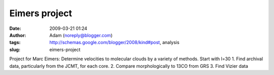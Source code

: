 Eimers project
##############
:date: 2009-03-21 01:24
:author: Adam (noreply@blogger.com)
:tags: http://schemas.google.com/blogger/2008/kind#post, analysis
:slug: eimers-project

Project for Marc Eimers:
Determine velocities to molecular clouds by a variety of methods. Start
with l=30
1. Find archival data, particularly from the JCMT, for each core.
2. Compare morphologically to 13CO from GRS
3. Find Vizier data
